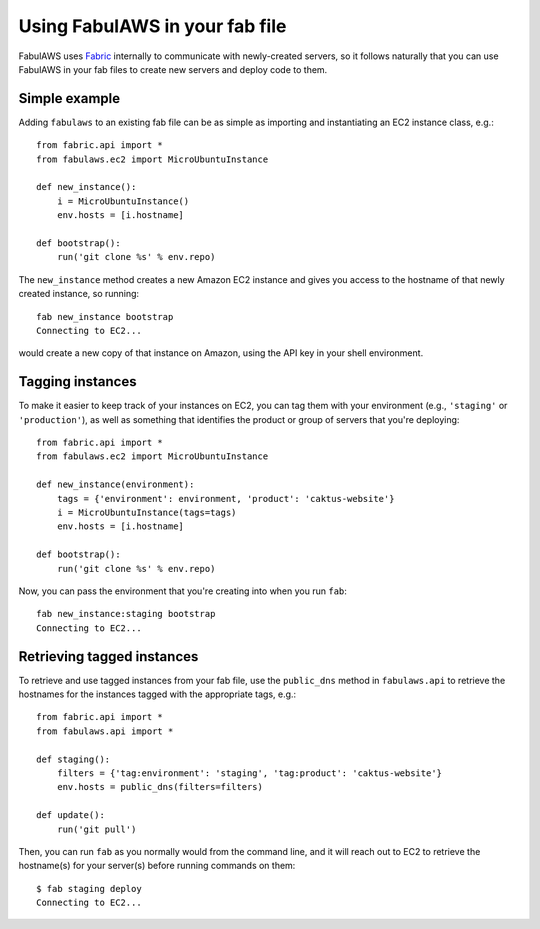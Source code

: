 Using FabulAWS in your fab file
===============================

FabulAWS uses `Fabric <http://www.fabfile.org/>`_ internally to communicate
with newly-created servers, so it follows naturally that you can use FabulAWS
in your fab files to create new servers and deploy code to them.

Simple example
--------------

Adding ``fabulaws`` to an existing fab file can be as simple as importing
and instantiating an EC2 instance class, e.g.::

    from fabric.api import *
    from fabulaws.ec2 import MicroUbuntuInstance

    def new_instance():
        i = MicroUbuntuInstance()
        env.hosts = [i.hostname]

    def bootstrap():
        run('git clone %s' % env.repo)

The ``new_instance`` method creates a new Amazon EC2 instance and gives you
access to the hostname of that newly created instance, so running::

    fab new_instance bootstrap
    Connecting to EC2...

would create a new copy of that instance on Amazon, using the API key in
your shell environment.


Tagging instances
-----------------

To make it easier to keep track of your instances on EC2, you can tag them
with your environment (e.g., ``'staging'`` or ``'production'``), as well as
something that identifies the product or group of servers that you're
deploying::

    from fabric.api import *
    from fabulaws.ec2 import MicroUbuntuInstance

    def new_instance(environment):
        tags = {'environment': environment, 'product': 'caktus-website'}
        i = MicroUbuntuInstance(tags=tags)
        env.hosts = [i.hostname]

    def bootstrap():
        run('git clone %s' % env.repo)

Now, you can pass the environment that you're creating into when you run
``fab``::

    fab new_instance:staging bootstrap
    Connecting to EC2...


Retrieving tagged instances
---------------------------

To retrieve and use tagged instances from your fab file, use the ``public_dns``
method in ``fabulaws.api`` to retrieve the hostnames for the instances
tagged with the appropriate tags, e.g.::

    from fabric.api import *
    from fabulaws.api import *

    def staging():
        filters = {'tag:environment': 'staging', 'tag:product': 'caktus-website'}
        env.hosts = public_dns(filters=filters)

    def update():
        run('git pull')

Then, you can run ``fab`` as you normally would from the command line, and
it will reach out to EC2 to retrieve the hostname(s) for your server(s)
before running commands on them::

    $ fab staging deploy
    Connecting to EC2...


